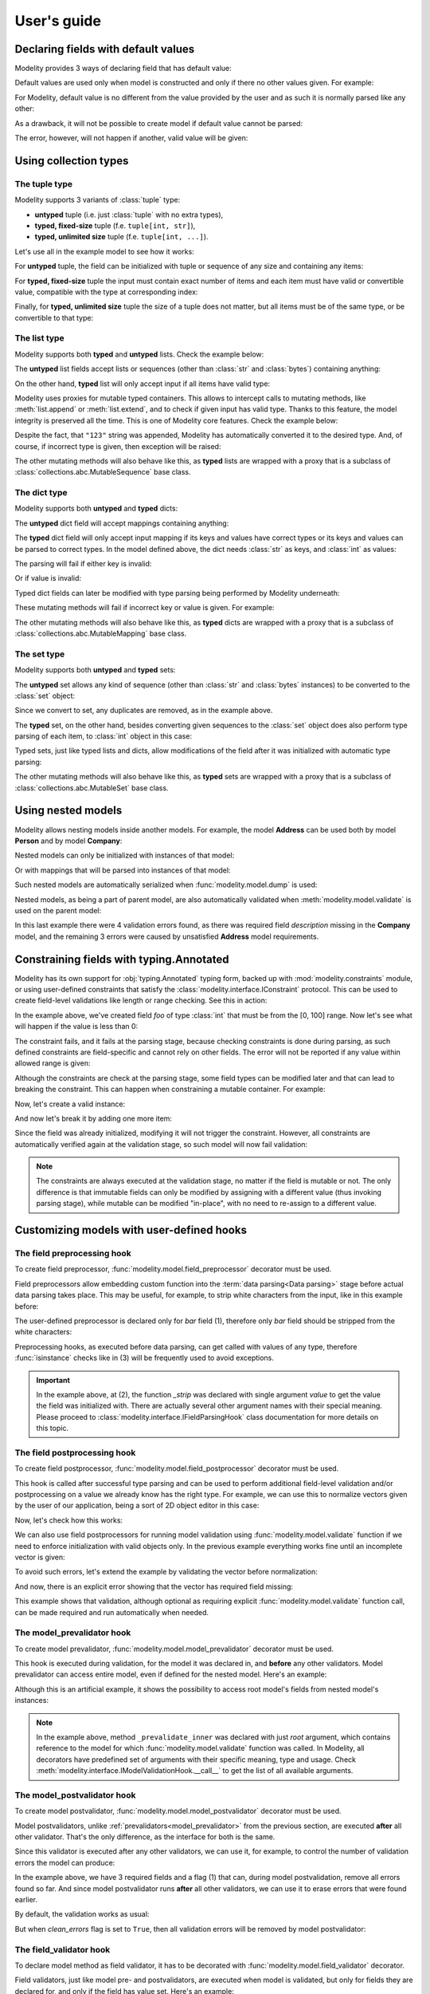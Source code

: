 .. _guide:

User's guide
============

Declaring fields with default values
------------------------------------

Modelity provides 3 ways of declaring field that has default value:

.. testcode::

    from modelity.model import Model, FieldInfo

    class First(Model):
        foo: int = 1

    class Second(Model):
        foo: int = FieldInfo(default="2")  # <-- this will be parsed

    class Third(Model):
        foo: int = FieldInfo(default_factory=lambda: 'not an int')  # <-- this will fail unless shadowed by other value

Default values are used only when model is constructed and only if there no
other values given. For example:

.. doctest::

    >>> First()  # <-- here the default value will be used
    First(foo=1)
    >>> First(foo=111)  # <-- here the default value is ignored
    First(foo=111)

For Modelity, default value is no different from the value provided by the user
and as such it is normally parsed like any other:

.. doctest::

    >>> Second()
    Second(foo=2)

As a drawback, it will not be possible to create model if default value cannot
be parsed:

.. doctest::

    >>> Third()
    Traceback (most recent call last):
      ...
    modelity.exc.ParsingError: parsing failed for type 'Third' with 1 error(-s):
      foo:
        could not parse value as integer number [code=modelity.PARSING_ERROR, value_type=<class 'str'>]

The error, however, will not happen if another, valid value will be given:

.. doctest::

    >>> Third(foo=333)
    Third(foo=333)

Using collection types
----------------------

The **tuple** type
^^^^^^^^^^^^^^^^^^

Modelity supports 3 variants of :class:`tuple` type:

* **untyped** tuple (i.e. just :class:`tuple` with no extra types),
* **typed, fixed-size** tuple (f.e. ``tuple[int, str]``),
* **typed, unlimited size** tuple (f.e. ``tuple[int, ...]``).

Let's use all in the example model to see how it works:

.. testcode::

    from modelity.model import Model

    class TupleExample(Model):
        untyped: tuple
        fixed: tuple[int, str]
        unlimited: tuple[int, ...]

For **untyped** tuple, the field can be initialized with tuple or sequence of
any size and containing any items:

.. doctest::

    >>> example = TupleExample()
    >>> example.untyped = [1, "foo", 3.14]
    >>> example.untyped
    (1, 'foo', 3.14)

For **typed, fixed-size** tuple the input must contain exact number of items
and each item must have valid or convertible value, compatible with the type at
corresponding index:

.. doctest::

    >>> example.fixed = [123]  # incorrect, missing second item
    Traceback (most recent call last):
      ...
    modelity.exc.ParsingError: parsing failed for type 'TupleExample' with 1 error(-s):
      fixed:
        invalid tuple format; expected format: <class 'int'>, <class 'str'> [code=modelity.INVALID_TUPLE_FORMAT, value_type=<class 'list'>]

.. doctest::

    >>> example.fixed = [123, "spam", "more spam"]  # incorrect, too many items
    Traceback (most recent call last):
      ...
    modelity.exc.ParsingError: parsing failed for type 'TupleExample' with 1 error(-s):
      fixed:
        invalid tuple format; expected format: <class 'int'>, <class 'str'> [code=modelity.INVALID_TUPLE_FORMAT, value_type=<class 'list'>]

.. doctest::

    >>> example.fixed = [123, 123]  # incorrect, second item must be string
    Traceback (most recent call last):
      ...
    modelity.exc.ParsingError: parsing failed for type 'TupleExample' with 1 error(-s):
      fixed.1:
        string value required [code=modelity.UNSUPPORTED_VALUE_TYPE, value_type=<class 'int'>]

.. doctest::

    >>> example.fixed = ["1", "2"]  # correct; first item is convertible to int
    >>> example.fixed
    (1, '2')

Finally, for **typed, unlimited size** tuple the size of a tuple does not
matter, but all items must be of the same type, or be convertible to that type:

.. doctest::

    >>> example.unlimited = [1, 2, "spam"]
    Traceback (most recent call last):
      ...
    modelity.exc.ParsingError: parsing failed for type 'TupleExample' with 1 error(-s):
      unlimited.2:
        could not parse value as integer number [code=modelity.PARSING_ERROR, value_type=<class 'str'>]

.. doctest::

    >>> example.unlimited = []
    >>> example.unlimited
    ()

.. doctest::

    >>> example.unlimited = [1, 2, "3", 4]
    >>> example.unlimited
    (1, 2, 3, 4)

The **list** type
^^^^^^^^^^^^^^^^^

Modelity supports both **typed** and **untyped** lists. Check the example
below:

.. testcode::

    from modelity.model import Model

    class ListExample(Model):
        untyped: list
        typed: list[int]

The **untyped** list fields accept lists or sequences (other than :class:`str`
and :class:`bytes`) containing anything:

.. doctest::

    >>> example = ListExample()
    >>> example.untyped = (1, 2, "spam", 3.14)
    >>> example.untyped
    [1, 2, 'spam', 3.14]

On the other hand, **typed** list will only accept input if all items have
valid type:

.. doctest::

    >>> example.typed = [1, 2, "42", "spam"]
    Traceback (most recent call last):
      ...
    modelity.exc.ParsingError: parsing failed for type 'ListExample' with 1 error(-s):
      typed.3:
        could not parse value as integer number [code=modelity.PARSING_ERROR, value_type=<class 'str'>]

.. doctest::

    >>> example.typed = [1, 2, "42"]
    >>> example.typed
    [1, 2, 42]

Modelity uses proxies for mutable typed containers. This allows to intercept
calls to mutating methods, like :meth:`list.append` or :meth:`list.extend`, and
to check if given input has valid type. Thanks to this feature, the model
integrity is preserved all the time. This is one of Modelity core features.
Check the example below:

.. doctest::

    >>> example.typed.append("123")
    >>> example.typed
    [1, 2, 42, 123]

Despite the fact, that ``"123"`` string was appended, Modelity has
automatically converted it to the desired type. And, of course, if incorrect
type is given, then exception will be raised:

.. doctest::

    >>> example.typed.append("not an int")
    Traceback (most recent call last):
      ...
    modelity.exc.ParsingError: parsing failed for type 'list' with 1 error(-s):
      4:
        could not parse value as integer number [code=modelity.PARSING_ERROR, value_type=<class 'str'>]

The other mutating methods will also behave like this, as **typed** lists are
wrapped with a proxy that is a subclass of
:class:`collections.abc.MutableSequence` base class.

The **dict** type
^^^^^^^^^^^^^^^^^

Modelity supports both **untyped** and **typed** dicts:

.. testcode::

    from modelity.model import Model

    class DictExample(Model):
        untyped: dict
        typed: dict[str, int]

The **untyped** dict field will accept mappings containing anything:

.. doctest::

    >>> example = DictExample()
    >>> example.untyped = {1: "one", "two": 2, None: 3.14}
    >>> example.untyped
    {1: 'one', 'two': 2, None: 3.14}

The **typed** dict field will only accept input mapping if its keys and values
have correct types or its keys and values can be parsed to correct types. In
the model defined above, the dict needs :class:`str` as keys, and :class:`int`
as values:

.. doctest::

    >>> example = DictExample()
    >>> example.typed = {"one": 1, "two": "2", "three": "3"}
    >>> example.typed
    {'one': 1, 'two': 2, 'three': 3}

The parsing will fail if either key is invalid:

.. doctest::

    >>> example.typed = {1: 1}
    Traceback (most recent call last):
      ...
    modelity.exc.ParsingError: parsing failed for type 'DictExample' with 1 error(-s):
      typed:
        string value required [code=modelity.UNSUPPORTED_VALUE_TYPE, value_type=<class 'int'>]

Or if value is invalid:

.. doctest::

    >>> example.typed = {"one": "one"}
    Traceback (most recent call last):
      ...
    modelity.exc.ParsingError: parsing failed for type 'DictExample' with 1 error(-s):
      typed.one:
        could not parse value as integer number [code=modelity.PARSING_ERROR, value_type=<class 'str'>]

Typed dict fields can later be modified with type parsing being performed by
Modelity underneath:

.. doctest::

    >>> example = DictExample(typed={})
    >>> example.typed["one"] = "1"
    >>> example.typed
    {'one': 1}
    >>> example.typed.update({"two": "2"})
    >>> example.typed
    {'one': 1, 'two': 2}

These mutating methods will fail if incorrect key or value is given. For
example:

.. doctest::

    >>> example.typed["one"] = "one"
    Traceback (most recent call last):
      ...
    modelity.exc.ParsingError: parsing failed for type 'dict' with 1 error(-s):
      one:
        could not parse value as integer number [code=modelity.PARSING_ERROR, value_type=<class 'str'>]

The other mutating methods will also behave like this, as **typed** dicts are
wrapped with a proxy that is a subclass of
:class:`collections.abc.MutableMapping` base class.

The **set** type
^^^^^^^^^^^^^^^^

Modelity supports both **untyped** and **typed** sets:

.. testcode::

    from modelity.model import Model

    class SetExample(Model):
        untyped: set
        typed: set[int]

The **untyped** set allows any kind of sequence (other than :class:`str` and
:class:`bytes` instances) to be converted to the :class:`set` object:

.. doctest::

    >>> example = SetExample()
    >>> example.untyped = [1, 2, 2, 3, "foo", "spam", "foo"]
    >>> example.untyped == {1, 2, 3, "foo", "spam"}
    True

Since we convert to set, any duplicates are removed, as in the example above.

The **typed** set, on the other hand, besides converting given sequences to the
:class:`set` object does also perform type parsing of each item, to
:class:`int` object in this case:

.. doctest::

    >>> example = SetExample()
    >>> example.typed = [1, "2", 2, "1"]
    >>> example.typed == {1, 2}
    True

Typed sets, just like typed lists and dicts, allow modifications of the field
after it was initialized with automatic type parsing:

.. doctest::

    >>> example = SetExample(typed=[])
    >>> example.typed.add("1")
    >>> example.typed == {1}
    True
    >>> example.typed |= [1, 2]
    >>> example.typed |= ["spam"]
    Traceback (most recent call last):
      ...
    modelity.exc.ParsingError: parsing failed for type 'set' with 1 error(-s):
      (empty):
        could not parse value as integer number [code=modelity.PARSING_ERROR, value_type=<class 'str'>]

The other mutating methods will also behave like this, as **typed** sets are
wrapped with a proxy that is a subclass of
:class:`collections.abc.MutableSet` base class.

Using nested models
-------------------

Modelity allows nesting models inside another models. For example, the model
**Address** can be used both by model **Person** and by model **Company**:

.. testcode::

    import typing
    import datetime

    from modelity.model import Model
    from modelity.constraints import Regex

    class Address(Model):
        address_line1: str
        address_line2: typing.Optional[str]
        city: str
        state_province: typing.Optional[str]
        postal_code: str
        country_code: typing.Annotated[str, Regex(r"^[A-Z]{2}$")]

    class Person(Model):
        name: str
        surname: str
        dob: datetime.date
        home_address: Address

    class Company(Model):
        name: str
        description: str
        office_address: Address

Nested models can only be initialized with instances of that model:

.. doctest::

    >>> john = Person(name="John", surname="Doe")
    >>> john.home_address = Address(
    ...     address_line1="123 Maple Street",
    ...     city="Springfield",
    ...     state_province="IL",
    ...     postal_code="62704",
    ...     country_code="US"
    ... )
    >>> john.home_address
    Address(address_line1='123 Maple Street', address_line2=Unset, city='Springfield', state_province='IL', postal_code='62704', country_code='US')

Or with mappings that will be parsed into instances of that model:

.. doctest::

    >>> company = Company(name="Fictional Company Ltd.")
    >>> company.office_address = {'city': 'Springfield'}
    >>> company.office_address
    Address(address_line1=Unset, address_line2=Unset, city='Springfield', state_province=Unset, postal_code=Unset, country_code=Unset)

Such nested models are automatically serialized when
:func:`modelity.model.dump` is used:

.. doctest::

    >>> from modelity.model import dump
    >>> dump(john, exclude_unset=True)
    {'name': 'John', 'surname': 'Doe', 'home_address': {'address_line1': '123 Maple Street', 'city': 'Springfield', 'state_province': 'IL', 'postal_code': '62704', 'country_code': 'US'}}
    >>> dump(company, exclude_unset=True)
    {'name': 'Fictional Company Ltd.', 'office_address': {'city': 'Springfield'}}

Nested models, as being a part of parent model, are also automatically
validated when :meth:`modelity.model.validate` is used on the parent model:

.. doctest::

    >>> from modelity.model import validate
    >>> validate(company)
    Traceback (most recent call last):
      ...
    modelity.exc.ValidationError: validation of model 'Company' failed with 4 error(-s):
      description:
        this field is required [code=modelity.REQUIRED_MISSING, data={}]
      office_address.address_line1:
        this field is required [code=modelity.REQUIRED_MISSING, data={}]
      office_address.country_code:
        this field is required [code=modelity.REQUIRED_MISSING, data={}]
      office_address.postal_code:
        this field is required [code=modelity.REQUIRED_MISSING, data={}]

In this last example there were 4 validation errors found, as there was
required field *description* missing in the **Company** model, and the
remaining 3 errors were caused by unsatisfied **Address** model requirements.

Constraining fields with **typing.Annotated**
---------------------------------------------

Modelity has its own support for :obj:`typing.Annotated` typing form, backed up
with :mod:`modelity.constraints` module, or using user-defined constraints that
satisfy the :class:`modelity.interface.IConstraint` protocol. This can
be used to create field-level validations like length or range checking. See
this in action:

.. testcode::

    import typing

    from modelity.model import Model
    from modelity.constraints import Ge, Le

    class AnnotatedExample(Model):
        foo: typing.Annotated[int, Ge(0), Le(100)]

In the example above, we've created field *foo* of type :class:`int` that must
be from the [0, 100] range. Now let's see what will happen if the value is less
than 0:

.. doctest::

    >>> m = AnnotatedExample()
    >>> m.foo = -1
    Traceback (most recent call last):
      ...
    modelity.exc.ParsingError: parsing failed for type 'AnnotatedExample' with 1 error(-s):
      foo:
        the value must be >= 0 [code=modelity.CONSTRAINT_FAILED, value_type=<class 'int'>]

The constraint fails, and it fails at the parsing stage, because checking
constraints is done during parsing, as such defined constraints are
field-specific and cannot rely on other fields. The error will not be reported
if any value within allowed range is given:

.. doctest::

    >>> m.foo = 100
    >>> m.foo
    100

Although the constraints are check at the parsing stage, some field types can
be modified later and that can lead to breaking the constraint. This can happen
when constraining a mutable container. For example:

.. testcode::

    import typing

    from modelity.model import Model
    from modelity.constraints import MaxLen

    class AnnotatedList(Model):
        items: typing.Annotated[list[int], MaxLen(4)]

Now, let's create a valid instance:

.. doctest::

    >>> m = AnnotatedList(items=[1, 2, 3, 4])
    >>> m.items
    [1, 2, 3, 4]

And now let's break it by adding one more item:

.. doctest::

    >>> m.items.append(5)
    >>> m.items
    [1, 2, 3, 4, 5]

Since the field was already initialized, modifying it will not trigger the
constraint. However, all constraints are automatically verified again at the
validation stage, so such model will now fail validation:

.. doctest::

    >>> from modelity.model import validate
    >>> validate(m)
    Traceback (most recent call last):
      ...
    modelity.exc.ValidationError: validation of model 'AnnotatedList' failed with 1 error(-s):
      items:
        the value is too long; maximum length is 4 [code=modelity.CONSTRAINT_FAILED, data={'max_len': 4}]

.. note::

    The constraints are always executed at the validation stage, no matter if the
    field is mutable or not. The only difference is that immutable fields can only
    be modified by assigning with a different value (thus invoking parsing
    stage), while mutable can be modified "in-place", with no need to re-assign
    to a different value.

Customizing models with user-defined hooks
------------------------------------------

The **field preprocessing** hook
^^^^^^^^^^^^^^^^^^^^^^^^^^^^^^^^

To create field preprocessor, :func:`modelity.model.field_preprocessor`
decorator must be used.

Field preprocessors allow embedding custom function into the
:term:`data parsing<Data parsing>` stage before actual data parsing takes
place. This may be useful, for example, to strip white characters from the
input, like in this example before:

.. testcode::

    from modelity.model import Model, field_preprocessor

    class FieldPreprocessorExample(Model):
        foo: str
        bar: str

        @field_preprocessor("bar")  # (1)
        def _strip(value):  # (2)
            if isinstance(value, str):  # (3)
                return value.strip()
            return value

The user-defined preprocessor is declared only for *bar* field (1), therefore
only *bar* field should be stripped from the white characters:

.. doctest::

    >>> example = FieldPreprocessorExample()
    >>> example.foo = "\t spam\n"
    >>> example.foo
    '\t spam\n'
    >>> example.bar = "\t spam\n"
    >>> example.bar
    'spam'

Preprocessing hooks, as executed before data parsing, can get called with
values of any type, therefore :func:`isinstance` checks like in (3) will be
frequently used to avoid exceptions.

.. important::

    In the example above, at (2), the function *_strip* was declared with
    single argument *value* to get the value the field was initialized with.
    There are actually several other argument names with their special
    meaning. Please proceed to :class:`modelity.interface.IFieldParsingHook`
    class documentation for more details on this topic.

The **field postprocessing** hook
^^^^^^^^^^^^^^^^^^^^^^^^^^^^^^^^^

To create field postprocessor, :func:`modelity.model.field_postprocessor`
decorator must be used.

This hook is called after successful type parsing and can be used to perform
additional field-level validation and/or postprocessing on a value we already
know has the right type. For example, we can use this to normalize vectors
given by the user of our application, being a sort of 2D object editor in this
case:

.. testcode::

    import math

    from modelity.model import Model, field_postprocessor

    class Vec2d(Model):
        x: float
        y: float

        def length(self):
            return math.sqrt(self.x**2 + self.y**2)

        def normalize(self):
            l = self.length()
            return Vec2d(x=self.x / l, y=self.y / l)

    class Car(Model):
        direction: Vec2d

        @field_postprocessor("direction")
        def _normalize_vector(value: Vec2d):
            return value.normalize()

Now, let's check how this works:

.. doctest::

    >>> car = Car()
    >>> car.direction = Vec2d(x=2, y=2)
    >>> car.direction
    Vec2d(x=0.7071067811865475, y=0.7071067811865475)

We can also use field postprocessors for running model validation using
:func:`modelity.model.validate` function if we need to enforce initialization
with valid objects only. In the previous example everything works fine until an
incomplete vector is given:

.. doctest::

    >>> car.direction = Vec2d(x=3)
    Traceback (most recent call last):
      ...
    modelity.exc.ParsingError: parsing failed for type 'Car' with 1 error(-s):
      direction:
        unsupported operand type(s) for ** or pow(): 'UnsetType' and 'int' [code=modelity.EXCEPTION, value_type=<class 'modelity.unset.UnsetType'>]

To avoid such errors, let's extend the example by validating the vector before
normalization:

.. testcode::

    import math

    from modelity.model import Model, field_postprocessor, validate

    class Vec2d(Model):
        x: float
        y: float

        def length(self):
            return math.sqrt(self.x**2 + self.y**2)

        def normalize(self):
            l = self.length()
            return Vec2d(x=self.x / l, y=self.y / l)

    class Car(Model):
        direction: Vec2d

        @field_postprocessor("direction")
        def _normalize_vector(value: Vec2d):
            validate(value)
            return value.normalize()

And now, there is an explicit error showing that the vector has required field
missing:

.. doctest::

    >>> car = Car()
    >>> car.direction = Vec2d(x=3)
    Traceback (most recent call last):
      ...
    modelity.exc.ValidationError: validation of model 'Vec2d' failed with 1 error(-s):
      y:
        this field is required [code=modelity.REQUIRED_MISSING, data={}]

This example shows that validation, although optional as requiring explicit
:func:`modelity.model.validate` function call, can be made required and run
automatically when needed.

.. _model_prevalidator:

The **model_prevalidator** hook
^^^^^^^^^^^^^^^^^^^^^^^^^^^^^^^

To create model prevalidator, :func:`modelity.model.model_prevalidator`
decorator must be used.

This hook is executed during validation, for the model it was declared in, and
**before** any other validators. Model prevalidator can access entire model,
even if defined for the nested model. Here's an example:

.. testcode::

    from modelity.model import Model, model_prevalidator, validate

    class Outer(Model):

        class Inner(Model):
            foo: int

            @model_prevalidator()
            def _prevalidate_inner(root):  # (1)
                if root.should_fail:  # Here we check if root model has 'should_fail' field set to True
                    raise ValueError("failing validation, as should_fail=True")

        should_fail: bool = False
        inner: Inner

Although this is an artificial example, it shows the possibility to access root
model's fields from nested model's instances:

.. doctest::

    >>> outer = Outer()
    >>> outer.inner = {"foo": "123"}
    >>> outer
    Outer(should_fail=False, inner=Outer.Inner(foo=123))
    >>> validate(outer)  # This will pass
    >>> outer.should_fail = True
    >>> validate(outer)  # This will fail now
    Traceback (most recent call last):
      ...
    modelity.exc.ValidationError: validation of model 'Outer' failed with 1 error(-s):
      inner:
        failing validation, as should_fail=True [code=modelity.EXCEPTION, data={'exc_type': <class 'ValueError'>}]

.. note::

    In the example above, method ``_prevalidate_inner`` was declared with just
    *root* argument, which contains reference to the model for which
    :func:`modelity.model.validate` function was called. In Modelity, all
    decorators have predefined set of arguments with their specific meaning,
    type and usage. Check
    :meth:`modelity.interface.IModelValidationHook.__call__` to get the list of
    all available arguments.

The **model_postvalidator** hook
^^^^^^^^^^^^^^^^^^^^^^^^^^^^^^^^

To create model postvalidator, :func:`modelity.model.model_postvalidator` decorator
must be used.

Model postvalidators, unlike :ref:`prevalidators<model_prevalidator>` from the previous
section, are executed **after** all other validator. That's the only
difference, as the interface for both is the same.

Since this validator is executed after any other validators, we can use it, for
example, to control the number of validation errors the model can produce:

.. testcode::

    from modelity.model import Model, model_postvalidator, validate

    class ModelPostvalidatorExample(Model):
        foo: int
        bar: int
        baz: int
        clean_errors: bool = False  # (1)

        @model_postvalidator()
        def _clean_errors_if_flag_set(self, errors):
            if self.clean_errors:
                errors.clear()

In the example above, we have 3 required fields and a flag (1) that can, during
model postvalidation, remove all errors found so far. And since model
postvalidator runs **after** all other validators, we can use it to erase
errors that were found earlier.

By default, the validation works as usual:

.. doctest::

    >>> outer = ModelPostvalidatorExample()
    >>> validate(outer)
    Traceback (most recent call last):
      ...
    modelity.exc.ValidationError: validation of model 'ModelPostvalidatorExample' failed with 3 error(-s):
      bar:
        this field is required [code=modelity.REQUIRED_MISSING, data={}]
      baz:
        this field is required [code=modelity.REQUIRED_MISSING, data={}]
      foo:
        this field is required [code=modelity.REQUIRED_MISSING, data={}]

But when *clean_errors* flag is set to ``True``, then all validation
errors will be removed by model postvalidator:

.. doctest::

    >>> outer.clean_errors = True
    >>> validate(outer)

The **field_validator** hook
^^^^^^^^^^^^^^^^^^^^^^^^^^^^

To declare model method as field validator, it has to be decorated with
:func:`modelity.model.field_validator` decorator.

Field validators, just like model pre- and postvalidators, are executed when
model is validated, but only for fields they are declared for, and only if the
field has value set. Here's an example:

.. testcode::

    from modelity.model import Model, field_validator, validate

    class UserAccount(Model):
        username: str
        password: str
        repeated_password: str

        @field_validator("repeated_password")
        def _compare_with_password(self, value):
            if self.password != value:
                raise ValueError("passwords don't match")

If we now create empty **UserAccount** instance and validate it, custom
validator will not be called, as no value was assigned:

.. doctest::

    >>> account = UserAccount()
    >>> validate(account)
    Traceback (most recent call last):
      ...
    modelity.exc.ValidationError: validation of model 'UserAccount' failed with 3 error(-s):
      password:
        this field is required [code=modelity.REQUIRED_MISSING, data={}]
      repeated_password:
        this field is required [code=modelity.REQUIRED_MISSING, data={}]
      username:
        this field is required [code=modelity.REQUIRED_MISSING, data={}]

But if now we give it a value, it will try to compare it with *password* field
and will fail with custom error:

.. doctest::

    >>> account.repeated_password = "p@55w0rd"
    >>> validate(account)
    Traceback (most recent call last):
      ...
    modelity.exc.ValidationError: validation of model 'UserAccount' failed with 3 error(-s):
      password:
        this field is required [code=modelity.REQUIRED_MISSING, data={}]
      repeated_password:
        passwords don't match [code=modelity.EXCEPTION, data={'exc_type': <class 'ValueError'>}]
      username:
        this field is required [code=modelity.REQUIRED_MISSING, data={}]

Finally, if model is valid, no errors will be reported:

.. doctest::

    >>> account.username = "dummy"
    >>> account.password = "p@55w0rd"
    >>> validate(account)

Using custom types
------------------

Let's define custom type:

.. testcode::

    import dataclasses

    @dataclasses.dataclass
    class Point:
        x: float
        y: float

Such type cannot be used by Modelity out of the box, as it is defined outside
of Modelity type system. Trying to use it will raise
:exc:`modelity.exc.UnsupportedTypeError` exception:

.. testcode::

    from modelity.model import Model

    class CustomTypeExample(Model):
        foo: Point

.. testoutput::

    Traceback (most recent call last):
      ...
    modelity.exc.UnsupportedTypeError: unsupported type used: <class 'Point'>

To let Modelity know how to process the type we need to create
``__modelity_type_descriptor__`` static method that returns instance of
:class:`modelity.interface.ITypeDescriptor` protocol. Let's then declare class
**Point** again, but this time with Modelity type descriptor factory hook:

.. testcode::

    import dataclasses

    from modelity.error import Error

    @dataclasses.dataclass
    class Point:
        x: float
        y: float

        @staticmethod
        def __modelity_type_descriptor__(typ, make_type_descriptor, type_opts):

            class PointDescriptor:

                def parse(self, errors, loc, value):
                    if not isinstance(value, tuple) or len(value) != 2:
                        errors.append(Error(loc, "custom.INVALID_POINT", "2-element tuple is required"))
                        return
                    return typ(*(float_descriptor.parse(errors, loc, x) for x in value))

                def dump(self, loc, value, filter):
                    return (value.x, value.y)

                def validate(self, root, ctx, errors, loc, value):
                    return

            # It is possible to use Modelity built-in types for parsing floats
            # to reuse existing mechanisms.
            float_descriptor = make_type_descriptor(float, type_opts)
            return PointDescriptor()

And now, let's create the model again:

.. testcode::

    from modelity.model import Model

    class CustomTypeExample(Model):
        foo: Point

Since the new custom type parses **Point** object out of tuple, it will fail
parsing when non-tuple is given:

.. doctest::

    >>> model = CustomTypeExample()
    >>> model.foo = 123
    Traceback (most recent call last):
      ...
    modelity.exc.ParsingError: parsing failed for type 'CustomTypeExample' with 1 error(-s):
      foo:
        2-element tuple is required [code=custom.INVALID_POINT, value_type=<class 'modelity.unset.UnsetType'>]

But if the valid tuple was given, we get **Point** object as a result of such assignment:

.. doctest::

    >>> model.foo = (1, 2)
    >>> model
    CustomTypeExample(foo=Point(x=1.0, y=2.0))

Since it is also necessary to provide serialization and validation logic for a
new type, then following will also work fine with a new type:

.. doctest::

    >>> from modelity.model import dump, validate
    >>> dump(model)
    {'foo': (1.0, 2.0)}
    >>> validate(model)

.. _configurable-types-label:

Configurable types
------------------

.. note::

    Modelity type system allows customizations of selected fields via special
    *type_opts* attribute of the :class:`modelity.model.FieldInfo` class. Not
    all built-in types use this, but all that does will be presented in this
    chapter.

The **bool** type
^^^^^^^^^^^^^^^^^

In Modelity, :class:`bool` type, which by default only supports boolean values,
can be extended to allow other values as a valid ``True`` or ``False``. This
can be done via following type options:

* **true_literals** - for defining constant(-s) that should evaluate to ``True``,
* **false_literals** - for defining constant(-s) that should evaluate to ``False``.

Let's consider following example:

.. testcode::

    from modelity.model import Model, FieldInfo

    class DoorLock(Model):
        locked: bool =\
            FieldInfo(
                type_opts=dict(
                    true_literals=['yes'],
                    false_literals=['no']
                )
            )

Now, the field *locked* can, in addition to boolean value, be also set to
either **yes** or **no** string value:

.. doctest::

    >>> lock = DoorLock()
    >>> lock.locked = True
    >>> lock.locked
    True
    >>> lock.locked = "no"
    >>> lock.locked
    False
    >>> lock.locked = "yes"
    >>> lock.locked
    True

The **datetime.datetime** type
^^^^^^^^^^^^^^^^^^^^^^^^^^^^^^

For :class:`datetime.datetime` type fields, following options are available:

* **input_datetime_formats** - for setting the list of supported datetime formats,
* **output_datetime_format** - for setting the output datetime format, used for serialization.

Modelity supports Python's date/time formatting strings and brings its own
"sugar" on top of it for more user-friendly feel. Modelity built-in formats
are:

* ``YYYY`` - for a 4-digit year (f.e. 2024)
* ``MM`` - for a 2-digit month number (01 - 12)
* ``DD`` - for a 2-digit day number (01 - 31)
* ``hh`` - for a 2-digit hour (00 - 23)
* ``mm`` - for a 2-digit minute (00 - 59)
* ``ss`` - for a 2-digit second (00 - 59)
* ``ZZZZ`` - for a 5-digit timezone offset (f.e. +0200)

.. testcode::

    import datetime

    from modelity.model import Model, FieldInfo

    class Entry(Model):
        created: datetime.datetime =\
            FieldInfo(
                type_opts=dict(
                    input_datetime_formats=['MM-DD-YYYY hh:mm:ss'],
                    output_datetime_format='MM-DD-YYYY hh:mm:ss'
                )
            )

These options, if used, override Modelity defaults for that particular field,
therefore these new will become the only supported formats:

.. doctest::

    >>> entry = Entry()
    >>> entry.created = "12-31-2024 11:22:33"
    >>> entry.created
    datetime.datetime(2024, 12, 31, 11, 22, 33)

Now let's serialize the model to see that the output format was also used:

.. doctest::

    >>> from modelity.model import dump
    >>> dump(entry)
    {'created': '12-31-2024 11:22:33'}

The **datetime.date** type
^^^^^^^^^^^^^^^^^^^^^^^^^^

The :class:`datetime.date` example is almost a copy-paste from previous section
regarding :class:`datetime.datetime` type. However, the options supported have
different names:

* **input_date_formats** - for setting the list of supported datetime formats,
* **output_date_format** - for setting the output datetime format, used for serialization.

Modelity supports Python's date formatting strings and brings its own "sugar"
on top of it for more user-friendly look and feel. Modelity built-in formats
are:

* ``YYYY`` - for a 4-digit year (f.e. 2024)
* ``MM`` - for a 2-digit month number (01 - 12)
* ``DD`` - for a 2-digit day number (01 - 31)

.. testcode::

    import datetime

    from modelity.model import Model, FieldInfo

    class Entry(Model):
        created: datetime.date =\
            FieldInfo(
                type_opts=dict(
                    input_date_formats=['MM-DD-YYYY'],
                    output_date_format='MM-DD-YYYY'
                )
            )

Now, let's parse date from string that matches given format:

.. doctest::

    >>> entry = Entry()
    >>> entry.created = "12-31-2024"
    >>> entry.created
    datetime.date(2024, 12, 31)

And finally, let's serialize the model to ensure that the output format was
also taken into account:

.. doctest::

    >>> from modelity.model import dump
    >>> dump(entry)
    {'created': '12-31-2024'}
